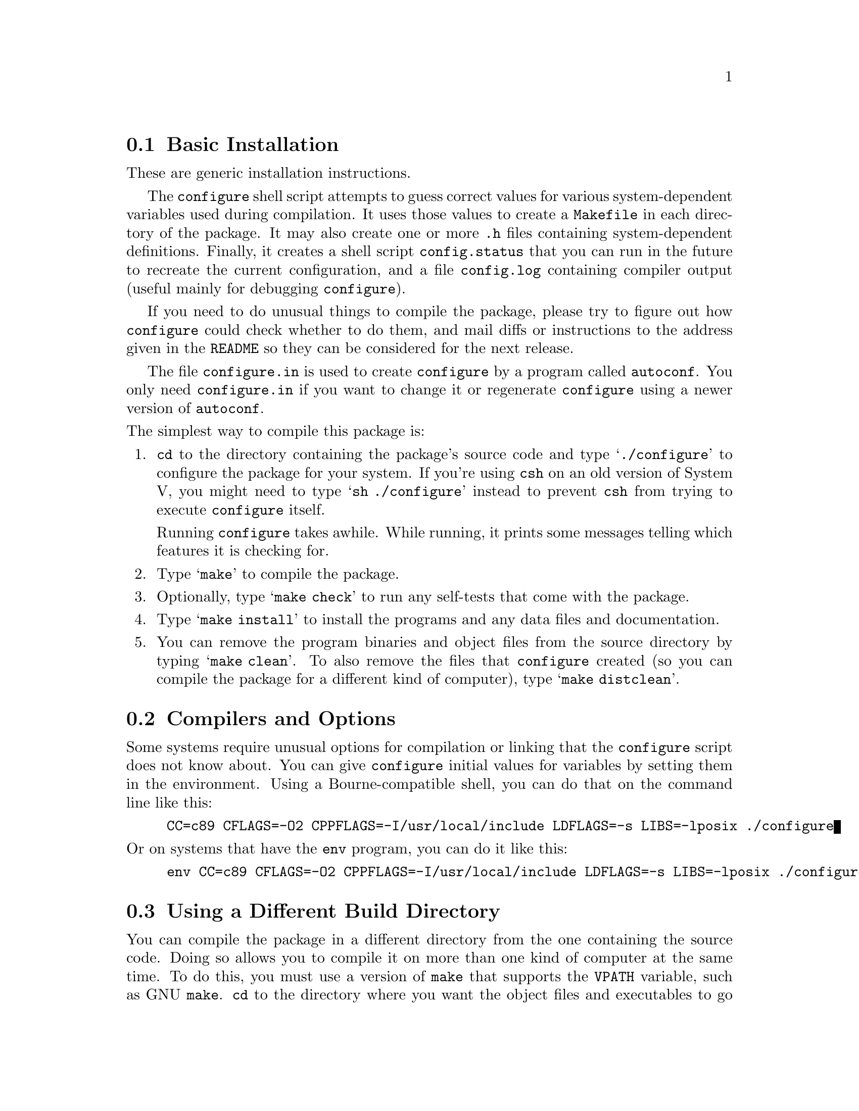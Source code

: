 @c This file is included by autoconf.texi and is used to produce
@c the INSTALL file.

@node Basic Installation
@section Basic Installation

These are generic installation instructions.

The @code{configure} shell script attempts to guess correct values for
various system-dependent variables used during compilation.  It uses
those values to create a @file{Makefile} in each directory of the
package.  It may also create one or more @file{.h} files containing
system-dependent definitions.  Finally, it creates a shell script
@file{config.status} that you can run in the future to recreate the
current configuration, and a file @file{config.log} containing compiler
output (useful mainly for debugging @code{configure}).

If you need to do unusual things to compile the package, please try to
figure out how @code{configure} could check whether to do them, and mail
diffs or instructions to the address given in the @file{README} so they
can be considered for the next release.

The file @file{configure.in} is used to create @file{configure} by a
program called @code{autoconf}.  You only need @file{configure.in} if
you want to change it or regenerate @file{configure} using a newer
version of @code{autoconf}.

@noindent
The simplest way to compile this package is:

@enumerate
@item
@code{cd} to the directory containing the package's source code and type
@samp{./configure} to configure the package for your system.  If you're
using @code{csh} on an old version of System V, you might need to type
@samp{sh ./configure} instead to prevent @code{csh} from trying to
execute @code{configure} itself.

Running @code{configure} takes awhile.  While running, it prints some
messages telling which features it is checking for.

@item
Type @samp{make} to compile the package.

@item
Optionally, type @samp{make check} to run any self-tests that come with
the package.

@item
Type @samp{make install} to install the programs and any data files and
documentation.

@item
You can remove the program binaries and object files from the source
directory by typing @samp{make clean}.  To also remove the files that
@code{configure} created (so you can compile the package for a different
kind of computer), type @samp{make distclean}.
@end enumerate

@node Compilers and Options
@section Compilers and Options

Some systems require unusual options for compilation or linking that
the @code{configure} script does not know about.  You can give
@code{configure} initial values for variables by setting them in the
environment.  Using a Bourne-compatible shell, you can do that on the
command line like this:
@example
CC=c89 CFLAGS=-O2 CPPFLAGS=-I/usr/local/include LDFLAGS=-s LIBS=-lposix ./configure
@end example

@noindent
Or on systems that have the @code{env} program, you can do it like this:
@example
env CC=c89 CFLAGS=-O2 CPPFLAGS=-I/usr/local/include LDFLAGS=-s LIBS=-lposix ./configure
@end example

@node Build Directory
@section Using a Different Build Directory

You can compile the package in a different directory from the one
containing the source code.  Doing so allows you to compile it on more
than one kind of computer at the same time.  To do this, you must use a
version of @code{make} that supports the @code{VPATH} variable, such as
GNU @code{make}.  @code{cd} to the directory where you want the object
files and executables to go and run the @code{configure} script.
@code{configure} automatically checks for the source code in the
directory that @code{configure} is in and in @file{..}.

@node Installation Directories
@section Installation Directories

By default, @samp{make install} will install the package's files in
@file{/usr/local/bin}, @file{/usr/local/man}, etc.  You can specify an
installation prefix other than @file{/usr/local} by giving
@code{configure} the option @samp{--prefix=@var{path}}.  Alternately,
you can do so by consistently giving a value for the @samp{prefix}
variable when you run @code{make}, e.g.,
@example
make prefix=/usr/gnu
make prefix=/usr/gnu install
@end example

You can specify separate installation prefixes for architecture-specific
files and architecture-independent files.  If you give @code{configure}
the option @samp{--exec-prefix=@var{path}} or set the @code{make}
variable @samp{exec_prefix} to @var{path}, the package will use
@var{path} as the prefix for installing programs and libraries.
Documentation and other data files will still use the regular prefix.

If you use an unusual directory layout in which some of the installation
directory names are not based on a single prefix, you can set the
individual variables @code{bindir}, @code{libdir}, etc. on the
@code{make} command line:
@example
make bindir=/bin libdir=/usr/lib
@end example
@noindent
Check the @file{Makefile.in} files to see which variables each package uses.

@node System Type
@section Specifying the System Type

There may be some features @code{configure} can not figure out
automatically, but needs to determine by the type of host the package
will run on.  Usually @code{configure} can figure that out, but if it
prints a message saying it can not guess the host type, give it the
@samp{--host=@var{type}} option.  @var{type} can either be a short name
for the system type, such as @samp{sun4}, or a canonical name with three
fields:
@example
@var{cpu}-@var{company}-@var{system}
@end example
@noindent
See the file @file{config.sub} for the possible values of each field.
If @file{config.sub} isn't included in this package, then this package
doesn't need to know the host type.

If you are building compiler tools for cross-compiling, you can also use
the @samp{--target=@var{type}} option to select the type of system
they will produce code for and the @samp{--build=@var{type}} option
to select the type of system on which you are compiling the package.

@node Optional Features
@section Optional Features

Some packages pay attention to @samp{--with-@var{package}} options to
@code{configure}, where @var{package} is something like @samp{gnu-as} or
@samp{x} (for the X Window System).  They may also pay attention to
@samp{--enable-@var{feature}} options, where @var{feature} indicates an
optional part of the package.  The README should mention any
@samp{--with-} and @samp{--enable-} options that the package recognizes.

@noindent
@code{configure} also recognizes the following options:

@table @code
@item --help
Print a summary of the options to @code{configure}, and exit.

@item --quiet
@itemx --silent
@itemx -q
Do not print messages saying which checks are being made.

@item --srcdir=@var{dir}
Look for the package's source code in directory @var{dir}.  Usually
@code{configure} can determine that directory automatically.

@item --version
Print the version of Autoconf used to generate the @code{configure}
script, and exit.

@item --x-includes=@var{dir}
X include files are in directory @var{dir}.

@item --x-libraries=@var{dir}
X library files are in directory @var{dir}.
@end table

@noindent
@code{configure} also accepts and ignores some other options.
